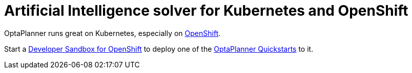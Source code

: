 = Artificial Intelligence solver for Kubernetes and OpenShift
:jbake-type: compatibilityBase
:jbake-description: Use OptaPlanner (open source) for Artificial Intelligence planning optimization on Kubernetes and OpenShift.
:jbake-priority: 1.0
:jbake-related_tag: kubernetes
:showtitle:

OptaPlanner runs great on Kubernetes,
especially on https://www.redhat.com/en/technologies/cloud-computing/openshift[OpenShift].

Start a https://developers.redhat.com/developer-sandbox[Developer Sandbox for OpenShift] to deploy one of the https://github.com/kiegroup/optaplanner-quickstarts[OptaPlanner Quickstarts] to it.
